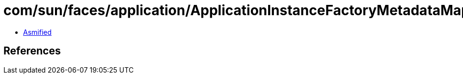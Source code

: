 = com/sun/faces/application/ApplicationInstanceFactoryMetadataMap$METADATA.class

 - link:ApplicationInstanceFactoryMetadataMap$METADATA-asmified.java[Asmified]

== References

